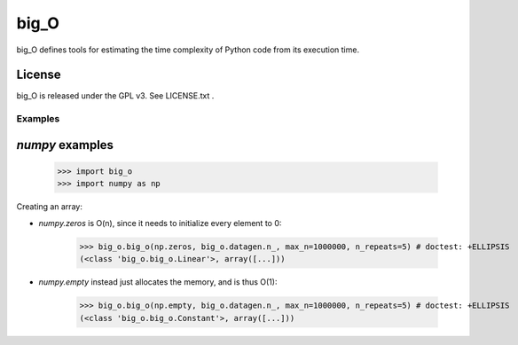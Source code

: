 =====
big_O
=====

big_O defines tools for estimating the time complexity of Python code from
its execution time.

License
-------

big_O is released under the GPL v3. See LICENSE.txt .

Examples
========

`numpy` examples
----------------

..

	>>> import big_o
	>>> import numpy as np

Creating an array:

- `numpy.zeros` is O(n), since it needs to initialize every element to 0:

	>>> big_o.big_o(np.zeros, big_o.datagen.n_, max_n=1000000, n_repeats=5) # doctest: +ELLIPSIS
	(<class 'big_o.big_o.Linear'>, array([...]))

- `numpy.empty` instead just allocates the memory, and is thus O(1):

	>>> big_o.big_o(np.empty, big_o.datagen.n_, max_n=1000000, n_repeats=5) # doctest: +ELLIPSIS
	(<class 'big_o.big_o.Constant'>, array([...]))
